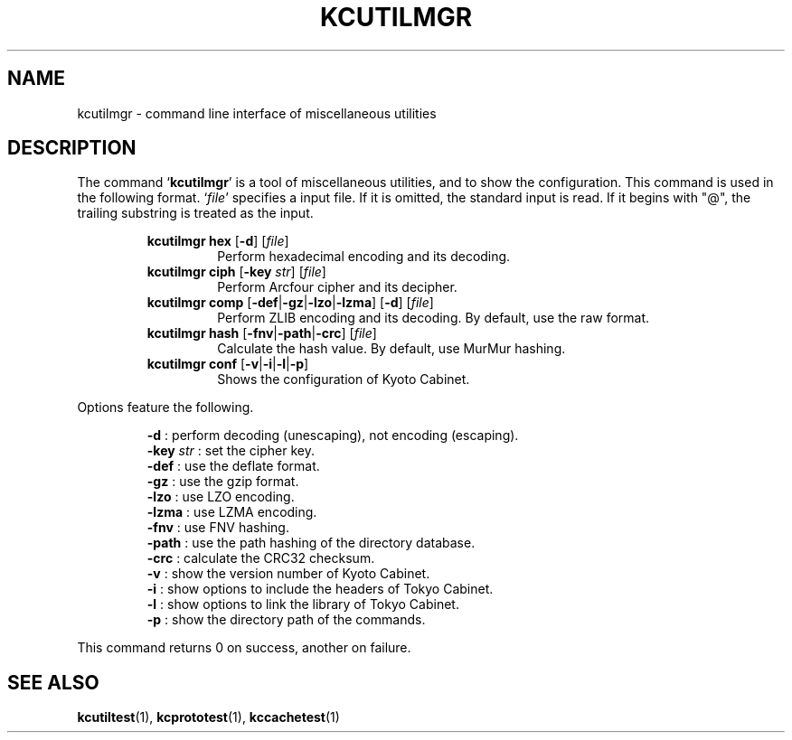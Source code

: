 .TH "KCUTILMGR" 1 "2010-07-07" "Man Page" "Kyoto Cabinet"

.SH NAME
kcutilmgr \- command line interface of miscellaneous utilities

.SH DESCRIPTION
.PP
The command `\fBkcutilmgr\fR' is a tool of miscellaneous utilities, and to show the configuration.  This command is used in the following format.  `\fIfile\fR' specifies a input file.  If it is omitted, the standard input is read.  If it begins with "@", the trailing substring is treated as the input.
.PP
.RS
.br
\fBkcutilmgr hex \fR[\fB\-d\fR]\fB \fR[\fB\fIfile\fB\fR]\fB\fR
.RS
Perform hexadecimal encoding and its decoding.
.RE
.br
\fBkcutilmgr ciph \fR[\fB\-key \fIstr\fB\fR]\fB \fR[\fB\fIfile\fB\fR]\fB\fR
.RS
Perform Arcfour cipher and its decipher.
.RE
.br
\fBkcutilmgr comp \fR[\fB\-def\fR|\fB\-gz\fR|\fB\-lzo\fR|\fB\-lzma\fR]\fB \fR[\fB\-d\fR]\fB \fR[\fB\fIfile\fB\fR]\fB\fR
.RS
Perform ZLIB encoding and its decoding.  By default, use the raw format.
.RE
.br
\fBkcutilmgr hash \fR[\fB\-fnv\fR|\fB\-path\fR|\fB\-crc\fR]\fB \fR[\fB\fIfile\fB\fR]\fB\fR
.RS
Calculate the hash value.  By default, use MurMur hashing.
.RE
.br
\fBkcutilmgr conf \fR[\fB\-v\fR|\fB\-i\fR|\fB\-l\fR|\fB\-p\fR]\fB\fR
.RS
Shows the configuration of Kyoto Cabinet.
.RE
.RE
.PP
Options feature the following.
.PP
.RS
\fB\-d\fR : perform decoding (unescaping), not encoding (escaping).
.br
\fB\-key \fIstr\fR\fR : set the cipher key.
.br
\fB\-def\fR : use the deflate format.
.br
\fB\-gz\fR : use the gzip format.
.br
\fB\-lzo\fR : use LZO encoding.
.br
\fB\-lzma\fR : use LZMA encoding.
.br
\fB\-fnv\fR : use FNV hashing.
.br
\fB\-path\fR : use the path hashing of the directory database.
.br
\fB\-crc\fR : calculate the CRC32 checksum.
.br
\fB\-v\fR : show the version number of Kyoto Cabinet.
.br
\fB\-i\fR : show options to include the headers of Tokyo Cabinet.
.br
\fB\-l\fR : show options to link the library of Tokyo Cabinet.
.br
\fB\-p\fR : show the directory path of the commands.
.br
.RE
.PP
This command returns 0 on success, another on failure.

.SH SEE ALSO
.PP
.BR kcutiltest (1),
.BR kcprototest (1),
.BR kccachetest (1)
